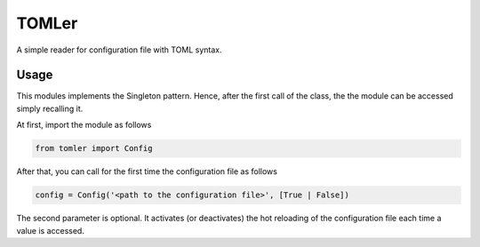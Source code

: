 ======
TOMLer
======

A simple reader for configuration file with TOML syntax.

Usage
-----
This modules implements the Singleton pattern. Hence, after the first call of the class,
the the module can be accessed simply recalling it.

At first, import the module as follows

.. code-block::

    from tomler import Config

After that, you can call for the first time the configuration file as follows

.. code-block::

    config = Config('<path to the configuration file>', [True | False])

The second parameter is optional. It activates (or deactivates) the hot
reloading of the configuration file each time a value is accessed.